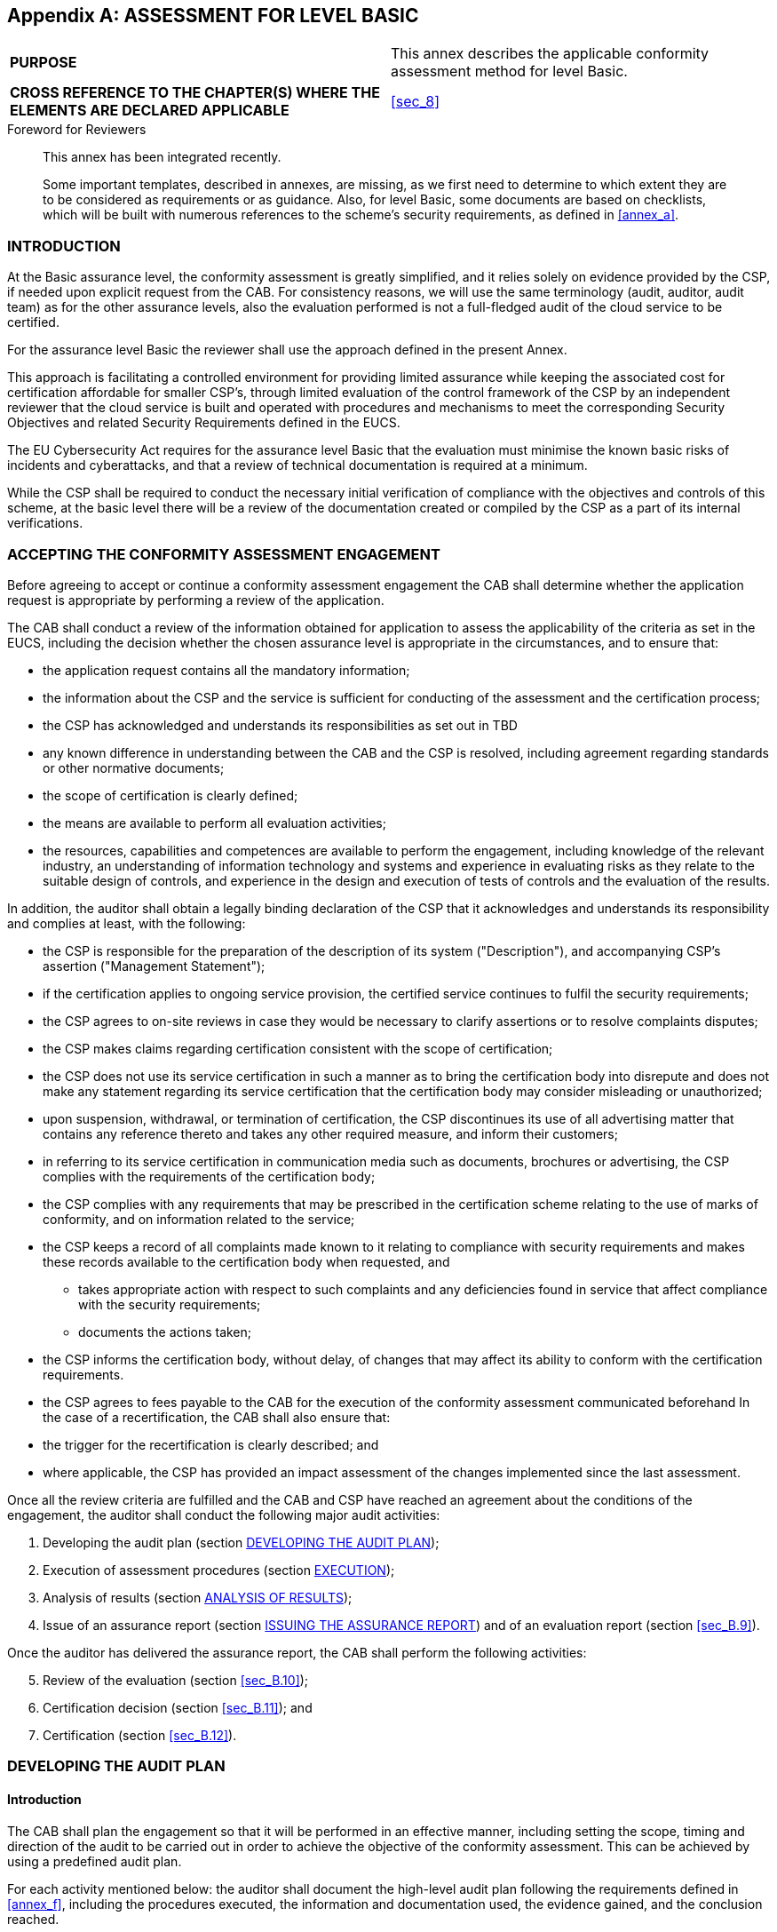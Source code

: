 

[[annex_d]]
[appendix]
== ASSESSMENT FOR LEVEL BASIC

[cols="2",options="unnumbered"]
|===
| *PURPOSE*
| This annex describes the applicable conformity assessment method
for level Basic.

| *CROSS REFERENCE TO THE CHAPTER(S) WHERE THE ELEMENTS ARE DECLARED
APPLICABLE*
| <<sec_8>>
|===

.Foreword for Reviewers
____
This annex has been integrated recently.

Some  important templates, described in annexes, are missing, as we
first need to determine to which extent they are to be considered
as requirements or as guidance. Also, for level Basic, some documents
are based on checklists, which will be built with numerous references
to the scheme's security requirements, as defined in <<annex_a>>.
____

[[sec_D.1]]
=== INTRODUCTION

At the Basic assurance level, the conformity assessment is greatly
simplified, and it relies solely on evidence provided by the CSP,
if needed upon explicit request from the CAB. For consistency reasons,
we will use the same terminology (audit, auditor, audit team) as for
the other assurance levels, also the evaluation performed is not a
full-fledged audit of the cloud service to be certified.

For the assurance level Basic the reviewer shall use the approach
defined in the present Annex.

This approach is facilitating a controlled environment for providing
limited assurance while keeping the associated cost for certification
affordable for smaller CSP's, through limited evaluation of the control
framework of the CSP by an independent reviewer that the cloud service
is built and operated with procedures and mechanisms to meet the corresponding
Security Objectives and related Security Requirements defined in the
EUCS.

The EU Cybersecurity Act requires for the assurance level Basic that
the evaluation must minimise the known basic risks of incidents and
cyberattacks, and that a review of technical documentation is required
at a minimum.

While the CSP shall be required to conduct the necessary initial verification
of compliance with the objectives and controls of this scheme, at
the basic level there will be a review of the documentation created
or compiled by the CSP as a part of its internal verifications.

[[sec_D.2]]
=== ACCEPTING THE CONFORMITY ASSESSMENT ENGAGEMENT

Before agreeing to accept or continue a conformity assessment engagement
the CAB shall determine whether the application request is appropriate
by performing a review of the application.

The CAB shall conduct a review of the information obtained for application
to assess the applicability of the criteria as set in the EUCS, including
the decision whether the chosen assurance level is appropriate in
the circumstances, and to ensure that:

* the application request contains all the mandatory information;

* the information about the CSP and the service is sufficient for
conducting of the assessment and the certification process;

* the CSP has acknowledged and understands its responsibilities as
set out in TBD

* any known difference in understanding between the CAB and the CSP
is resolved, including agreement regarding standards or other normative
documents;

* the scope of certification is clearly defined;

* the means are available to perform all evaluation activities;

* the resources, capabilities and competences are available to perform
the engagement, including knowledge of the relevant industry, an understanding
of information technology and systems and experience in evaluating
risks as they relate to the suitable design of controls, and experience
in the design and execution of tests of controls and the evaluation
of the results.

In addition, the auditor shall obtain a legally binding declaration
of the CSP that it acknowledges and understands its responsibility
and complies at least, with the following:

* the CSP is responsible for the preparation of the description of
its system ("Description"), and accompanying CSP's assertion ("Management
Statement");

* if the certification applies to ongoing service provision, the certified
service continues to fulfil the security requirements;

* the CSP agrees to on-site reviews in case they would be necessary
to clarify assertions or to resolve complaints disputes;

* the CSP makes claims regarding certification consistent with the
scope of certification;

* the CSP does not use its service certification in such a manner
as to bring the certification body into disrepute and does not make
any statement regarding its service certification that the certification
body may consider misleading or unauthorized;

* upon suspension, withdrawal, or termination of certification, the
CSP discontinues its use of all advertising matter that contains any
reference thereto and takes any other required measure, and inform
their customers;

* in referring to its service certification in communication media
such as documents, brochures or advertising, the CSP complies with
the requirements of the certification body;

* the CSP complies with any requirements that may be prescribed in
the certification scheme relating to the use of marks of conformity,
and on information related to the service;

* the CSP keeps a record of all complaints made known to it relating
to compliance with security requirements and makes these records available
to the certification body when requested, and
** takes appropriate action with respect to such complaints and any
deficiencies found in service that affect compliance with the security
requirements;
** documents the actions taken;

* the CSP informs the certification body, without delay, of changes
that may affect its ability to conform with the certification requirements.

* the CSP agrees to fees payable to the CAB for the execution of the
conformity assessment communicated beforehand
In the case of a recertification, the CAB shall also ensure that:

* the trigger for the recertification is clearly described; and

* where applicable, the CSP has provided an impact assessment of the
changes implemented since the last assessment.

Once all the review criteria are fulfilled and the CAB and CSP have
reached an agreement about the conditions of the engagement, the auditor
shall conduct the following major audit activities:

. Developing the audit plan (section <<sec_D.3>>);
. Execution of assessment procedures (section <<sec_D.4>>);
. Analysis of results (section <<sec_D.5>>);
. Issue of an assurance report (section <<sec_D.6>>) and of an evaluation
report (section <<sec_B.9>>).

Once the auditor has delivered the assurance report, the CAB shall
perform the following activities:

[start=5]
. Review of the evaluation (section <<sec_B.10>>);
. Certification decision (section <<sec_B.11>>); and
. Certification (section <<sec_B.12>>).

[[sec_D.3]]
=== DEVELOPING THE AUDIT PLAN

[[sec_D.3.1]]
==== Introduction

The CAB shall plan the engagement so that it will be performed in
an effective manner, including setting the scope, timing and direction
of the audit to be carried out in order to achieve the objective of
the conformity assessment. This can be achieved by using a predefined
audit plan.

For each activity mentioned below: the auditor shall document the
high-level audit plan following the requirements defined in <<annex_f>>,
including the procedures executed, the information and documentation
used, the evidence gained, and the conclusion reached.

There shall be at least one meeting between the CAB and the CSP during
the development of the audit plan, to provide clarifications about
the cloud service and related controls and about the next phases of
the audit.

[[sec_D.3.2]]
==== Initial activities

In this phase the assessor shall:

* Obtain an Understanding of the CSP's cloud service offered and the
controls to meet the Security Control Objectives and related Security
Requirements, by reading provided documentation and inquiries of people
involved.
** The auditor shall obtain and read the CSP's description of its
system, identify the boundaries of that system, and how it interfaces
with other systems (e.g. cloud services provided by subservice organizations)
and shall evaluate whether those aspects of the description are fairly
presented.

* Review the CSP's mapping between the Security Objectives and related
Security Requirements as defined by the EUCS and the CSP's control
framework:
** To conclude whether the applicable Security Control Objectives
and related Security Requirements of the EUCS are covered by the CSP's
internal controls;
** To identify any remaining risks (as a result of gaps in the mapping)
and the possible impact of them;

* Determine to what extent and for which processes the CSP uses sub
service providers and how the CSP controls and monitors the services
provided by these sub service providers;
** To determine which assessment approach is appropriate: using the
inclusive or carve-out method.
** To identify which sub service providers do have an acceptable assurance
report which can be (re)used.

* Review how the CSP dealt with complementary controls towards customers
of the CSP (user entities) and towards sub service providers, as well
complementary controls of sub service providers towards the CSP:
** Does the CSP has CCC for its costumer defined?
** Does the CSP fulfils the CCC of the subservice provider for the
services consumed?

* Consider the relative importance and effect of possible omissions
or deviations with respect to the fair presentation of the description,
** whether the description includes the significant aspects of the
cloud systems;
** whether the description omits or distorts relevant information;

* Determine self-assessment and audit procedures to obtain sufficient
and appropriate objective evidence about the design and implementation
of the CSP's internal controls to meet the Security Control Objectives
and related Security Requirements as defined by the EUCS by using
a review plan.

[[sec_D.3.3]]
==== The audit plan

Sufficient and appropriate objective evidence about the design and
implementation of the CSP's internal controls can be obtained through,
inspection of the provided documentary evidence and if necessary,
by inquiry to be able to evaluate the provided documentary evidence
in order to determine whether

. the evidence addresses the security requirements of the scheme in
a sufficiently comprehensive manner;
. the evidence is sufficiently clear and unambiguous in how the requirements
are met and how controls have been implemented by the CSP;
. the evidence is _prima_ facie plausible (i.e. it appears in the
professional opinion of the reviewer that there are no elements in
the evidence that are manifestly inaccurate, incomplete or false)
and verifiable (can in principle be verified by an on-site audit).

This can be achieved by using a standardized self-assessment and audit
plan (To be developed), The CAB shall then provide the self-assessment
plan to the CSP, together with indications on its specific application
to the targeted cloud service.

[[sec_D.4]]
=== EXECUTION

In the phase the auditor shall obtain sufficient and appropriate objective
evidence by evaluation the provided documentary evidence by the CSP
regarding:

* the suitability of the design of controls, including controls over
the out-sourced processes (such as hosting, infrastructure, platform,
etc.) to meet the Security Control Objectives and related Security
Requirements as defined by the EUCS;

* the actual existence and implementation of controls to be in accordance
with their design as of a point in time (specified date).

The execution phase starts when the CSP provides the results of their
self-assessment, together with all required supporting documentation.
The auditor shall document the procedures executed, the evidence gained
and conclusions reached using a standardized document (To be developed)
A control is suitably designed when actions or events that comprise
a risk (e.g. for information security) are prevented or detected and
corrected. Obtaining evidence regarding the suitability of the design
of controls requires the auditor to determine whether

* The risks that threaten the achievement of the Security Control
Objectives and related Security Requirements as defined by the EUCS
have been identified by management;

* The controls are, if operating effectively, able to prevent or detect
Security Control Objectives and related Security Requirements of the
EUCS from not being met.

In order to prevent, or detect and correct actions that comprise a
risk, the controls have to be placed in operation as designed. After
the auditor has concluded that a control is suitably designed, is
has to be concluded per control whether the control actually exists
and is implemented as designed by examining the provided documentary
evidence. To be able to conclude on this the reviewer shall obtain
evidence related to exemplary actions or events that triggered the
occurrence or performance of the controls (e.g. tickets) and to inspect
the environment in which it operates (e.g. suitable configuration
of the tools or systems used to execute the control in accordance
with the design).

[[sec_D.5]]
=== ANALYSIS OF RESULTS

In forming the conclusions on the evidence obtained the auditor shall

. Evaluate whether the described technical and organizational controls
refer to or describe the applicable requirements of the Certification
framework;
. Consider whether the provided documents adequately disclose the
significant information security policies and the selected and implemented
technical and organizational measures;
. Consider whether the information security policies and technical
and organizational measures are deemed suitable to meet the Security
Control Objectives and related Security Requirements of the EUCS considering
the nature of the service;
. The information provided appears relevant, reliable, comprehensive
and comparable.

On this basis the auditor shall assess if it can be concluded that
nothing has come to its attention that causes the reviewer to believe
that the technical and organizational manners warranted by the CSP
are not meeting in all material aspects the requirements of the Basic
level in accordance with the Certification framework and that the
evidence presented is at least sufficient for the reviewer to obtain
a limited level of assurance.

The auditor shall document the results of the review in the report
according to the examples in the (mapping) table below.

[cols="4",options="unnumbered,header"]
|===
| Security Control Objectives
| <Service-Org>'s Description of Controls
| Documentary evidence used or other means of evidence
| Test Results

4+h| Objective: description

| *ID &#8211; Security requirement*
| ID &#8211; Title of Control [Control Description]
| Description of the evidence
| Result
|===

There shall be at least one meeting between the CAB and the CSP during
the execution phase or the analysis of results, during which the CAB
may ask for additional documentation or make specific inquiries to
consolidate the evidence and the analysis of results.

[[sec_D.6]]
=== ISSUING THE ASSURANCE REPORT

After evaluating the result of the audit procedures, the auditor shall
form a conclusion and issue an evaluation report.

The conclusion shall be based on the evidence obtained and the procedures
performed, and express whether, in all material respects, nothing
has come to the reviewer's attention that the

. CSP's description does not fairly presents its cloud service, including
the controls to meet the Security Control Objectives and related Security
Requirements of the EUCS, and is free from material misstatements
as of a specified date;
. controls stated in the CSP's are not in conformity with the Security
Control Objectives and related Security Requirements of the EUCS as
of a specified date.

The reviewer shall issue the assurance report using the template in
<<annex_f>>.

This assurance report shall be first addressed to the CSP.
